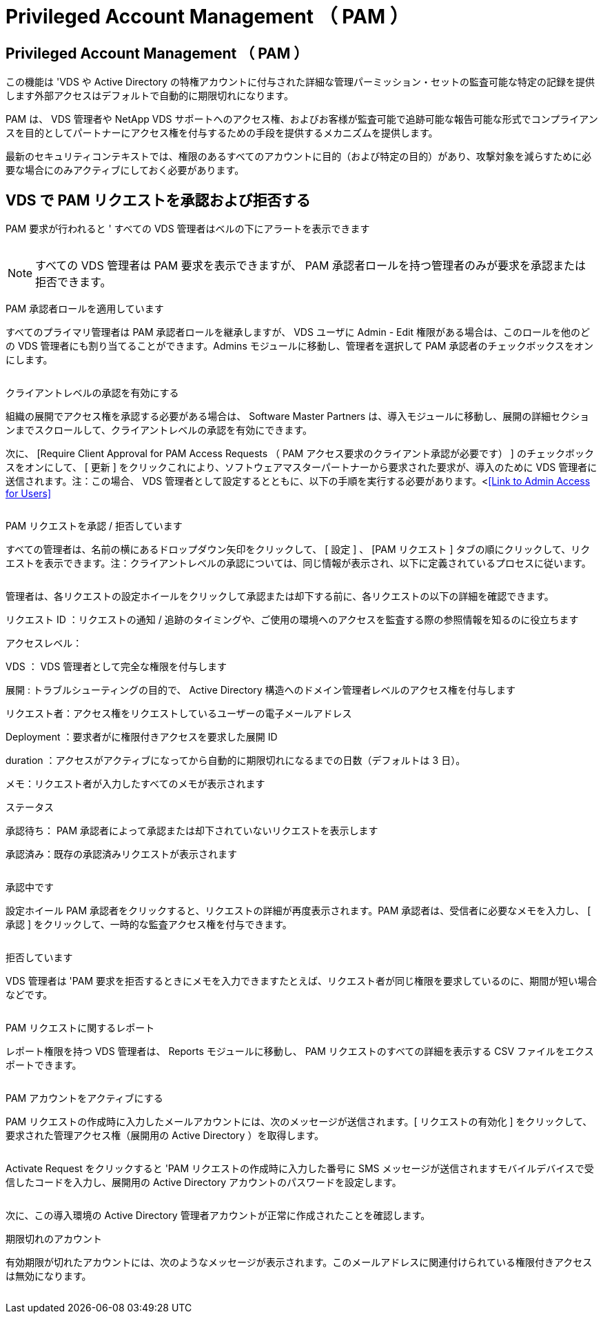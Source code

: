 = Privileged Account Management （ PAM ）
:allow-uri-read: 




== Privileged Account Management （ PAM ）

この機能は 'VDS や Active Directory の特権アカウントに付与された詳細な管理パーミッション・セットの監査可能な特定の記録を提供します外部アクセスはデフォルトで自動的に期限切れになります。

PAM は、 VDS 管理者や NetApp VDS サポートへのアクセス権、およびお客様が監査可能で追跡可能な報告可能な形式でコンプライアンスを目的としてパートナーにアクセス権を付与するための手段を提供するメカニズムを提供します。

最新のセキュリティコンテキストでは、権限のあるすべてのアカウントに目的（および特定の目的）があり、攻撃対象を減らすために必要な場合にのみアクティブにしておく必要があります。



== VDS で PAM リクエストを承認および拒否する

PAM 要求が行われると ' すべての VDS 管理者はベルの下にアラートを表示できます

image:PAM1.jpg[""]


NOTE: すべての VDS 管理者は PAM 要求を表示できますが、 PAM 承認者ロールを持つ管理者のみが要求を承認または拒否できます。

PAM 承認者ロールを適用しています

すべてのプライマリ管理者は PAM 承認者ロールを継承しますが、 VDS ユーザに Admin - Edit 権限がある場合は、このロールを他のどの VDS 管理者にも割り当てることができます。Admins モジュールに移動し、管理者を選択して PAM 承認者のチェックボックスをオンにします。

image:PAM2.jpg[""]

クライアントレベルの承認を有効にする

組織の展開でアクセス権を承認する必要がある場合は、 Software Master Partners は、導入モジュールに移動し、展開の詳細セクションまでスクロールして、クライアントレベルの承認を有効にできます。

次に、 [Require Client Approval for PAM Access Requests （ PAM アクセス要求のクライアント承認が必要です） ] のチェックボックスをオンにして、 [ 更新 ] をクリックこれにより、ソフトウェアマスターパートナーから要求された要求が、導入のために VDS 管理者に送信されます。注：この場合、 VDS 管理者として設定するとともに、以下の手順を実行する必要があります。<<<Link to Admin Access for Users>>

image:PAM3.png[""]

PAM リクエストを承認 / 拒否しています

すべての管理者は、名前の横にあるドロップダウン矢印をクリックして、 [ 設定 ] 、 [PAM リクエスト ] タブの順にクリックして、リクエストを表示できます。注：クライアントレベルの承認については、同じ情報が表示され、以下に定義されているプロセスに従います。

image:PAM4.png[""]

管理者は、各リクエストの設定ホイールをクリックして承認または却下する前に、各リクエストの以下の詳細を確認できます。

リクエスト ID ：リクエストの通知 / 追跡のタイミングや、ご使用の環境へのアクセスを監査する際の参照情報を知るのに役立ちます

アクセスレベル：

VDS ： VDS 管理者として完全な権限を付与します

展開 : トラブルシューティングの目的で、 Active Directory 構造へのドメイン管理者レベルのアクセス権を付与します

リクエスト者：アクセス権をリクエストしているユーザーの電子メールアドレス

Deployment ：要求者がに権限付きアクセスを要求した展開 ID

duration ：アクセスがアクティブになってから自動的に期限切れになるまでの日数（デフォルトは 3 日）。

メモ：リクエスト者が入力したすべてのメモが表示されます

ステータス

承認待ち： PAM 承認者によって承認または却下されていないリクエストを表示します

承認済み：既存の承認済みリクエストが表示されます

image:PAM5.jpg[""]

承認中です

設定ホイール PAM 承認者をクリックすると、リクエストの詳細が再度表示されます。PAM 承認者は、受信者に必要なメモを入力し、 [ 承認 ] をクリックして、一時的な監査アクセス権を付与できます。

image:PAM6.jpg[""]

拒否しています

VDS 管理者は 'PAM 要求を拒否するときにメモを入力できますたとえば、リクエスト者が同じ権限を要求しているのに、期間が短い場合などです。

image:PAM7.jpg[""]

PAM リクエストに関するレポート

レポート権限を持つ VDS 管理者は、 Reports モジュールに移動し、 PAM リクエストのすべての詳細を表示する CSV ファイルをエクスポートできます。

image:PAM8.png[""]

PAM アカウントをアクティブにする

PAM リクエストの作成時に入力したメールアカウントには、次のメッセージが送信されます。[ リクエストの有効化 ] をクリックして、要求された管理アクセス権（展開用の Active Directory ）を取得します。

image:PAM9.jpg[""]

Activate Request をクリックすると 'PAM リクエストの作成時に入力した番号に SMS メッセージが送信されますモバイルデバイスで受信したコードを入力し、展開用の Active Directory アカウントのパスワードを設定します。

image:PAM10.jpg[""]

次に、この導入環境の Active Directory 管理者アカウントが正常に作成されたことを確認します。image:PAM11.jpg[""]

期限切れのアカウント

有効期限が切れたアカウントには、次のようなメッセージが表示されます。このメールアドレスに関連付けられている権限付きアクセスは無効になります。

image:PAM12.jpg[""]
